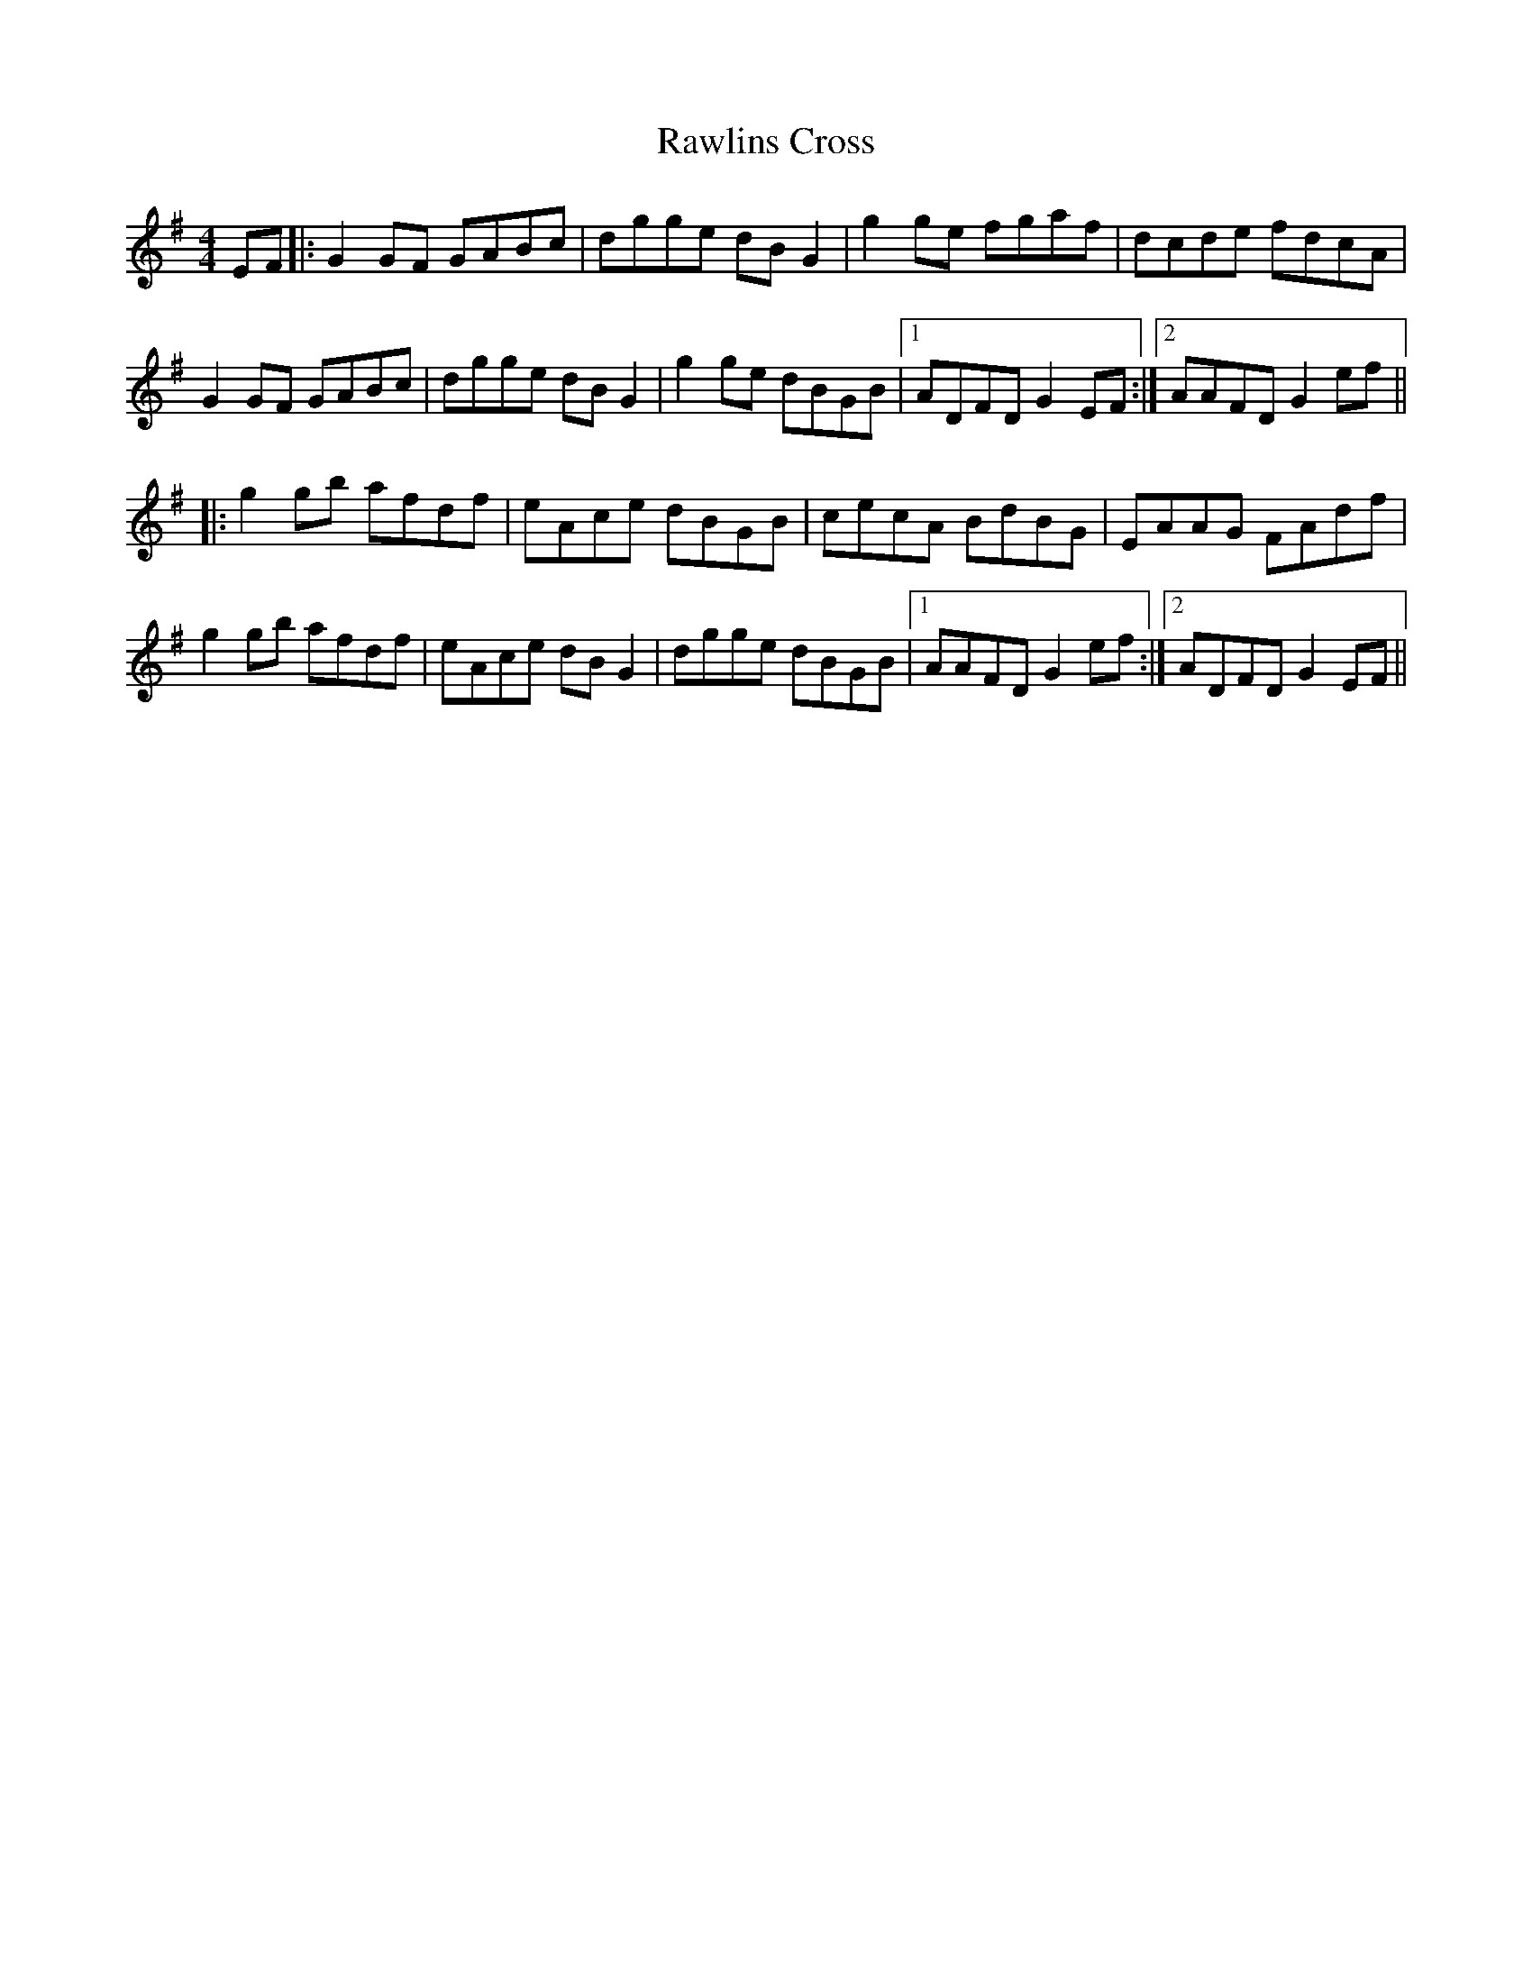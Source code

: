 X: 33787
T: Rawlins Cross
R: reel
M: 4/4
K: Gmajor
EF|:G2GF GABc|dgge dBG2|g2ge fgaf|dcde fdcA|
G2GF GABc|dgge dBG2|g2ge dBGB|1 ADFD G2EF:|2 AAFD G2ef||
|:g2gb afdf|eAce dBGB|cecA BdBG|EAAG FAdf|
g2gb afdf|eAce dBG2|dgge dBGB|1 AAFD G2ef:|2 ADFD G2EF||

